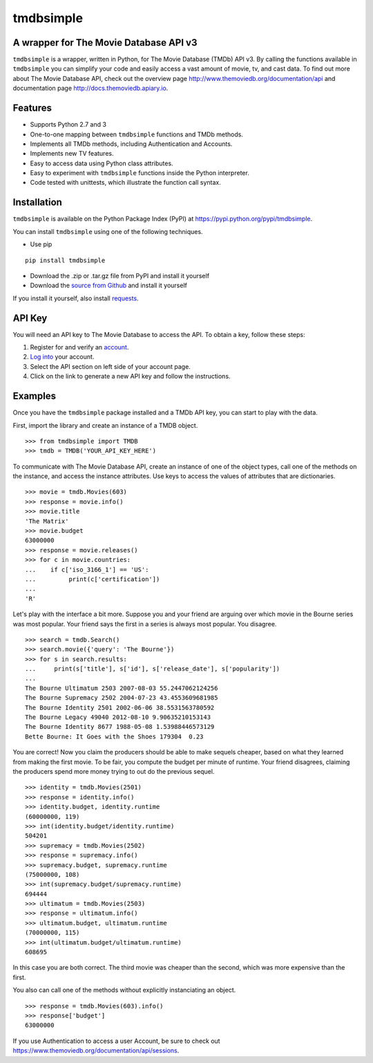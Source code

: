 tmdbsimple
==========

A wrapper for The Movie Database API v3
---------------------------------------

``tmdbsimple`` is a wrapper, written in Python, for The Movie Database (TMDb) API v3.  By calling the functions available in ``tmdbsimple`` you can simplify your code and easily access a vast amount of movie, tv, and cast data.  To find out more about The Movie Database API, check out the overview page http://www.themoviedb.org/documentation/api and documentation page http://docs.themoviedb.apiary.io.

Features
--------

- Supports Python 2.7 and 3
- One-to-one mapping between ``tmdbsimple`` functions and TMDb methods.
- Implements all TMDb methods, including Authentication and Accounts.
- Implements new TV features.
- Easy to access data using Python class attributes.
- Easy to experiment with ``tmdbsimple`` functions inside the Python interpreter.
- Code tested with unittests, which illustrate the function call syntax.

Installation
------------

``tmdbsimple`` is available on the Python Package Index (PyPI) at https://pypi.python.org/pypi/tmdbsimple.

You can install ``tmdbsimple`` using one of the following techniques.

- Use pip

::

    pip install tmdbsimple

- Download the .zip or .tar.gz file from PyPI and install it yourself
- Download the `source from Github <http://github.com/celiao/tmdbsimple>`_ and install it yourself

If you install it yourself, also install `requests <http://www.python-requests.org/en/latest>`_.

API Key
-------
You will need an API key to The Movie Database to access the API.  To obtain a key, follow these steps:

1) Register for and verify an `account <https://www.themoviedb.org/account/signup>`_.
2) `Log into <https://www.themoviedb.org/login>`_ your account.
3) Select the API section on left side of your account page.
4) Click on the link to generate a new API key and follow the instructions.

Examples
--------
Once you have the ``tmdbsimple`` package installed and a TMDb API key, you can start to play with the data.

First, import the library and create an instance of a TMDB object.

::

    >>> from tmdbsimple import TMDB
    >>> tmdb = TMDB('YOUR_API_KEY_HERE')

To communicate with The Movie Database API, create an instance of one of the object types, call one of the methods on the instance, and access the instance attributes.  Use keys to access the values of attributes that are dictionaries.

::

    >>> movie = tmdb.Movies(603)
    >>> response = movie.info()
    >>> movie.title
    'The Matrix'
    >>> movie.budget
    63000000
    >>> response = movie.releases()
    >>> for c in movie.countries:
    ...    if c['iso_3166_1'] == 'US':
    ...         print(c['certification'])
    ...
    'R'

Let's play with the interface a bit more.  Suppose you and your friend are arguing over which movie in the Bourne series was most popular.  Your friend says the first in a series is always most popular.  You disagree.

::

    >>> search = tmdb.Search()
    >>> search.movie({'query': 'The Bourne'})
    >>> for s in search.results:
    ...     print(s['title'], s['id'], s['release_date'], s['popularity'])
    ...
    The Bourne Ultimatum 2503 2007-08-03 55.2447062124256
    The Bourne Supremacy 2502 2004-07-23 43.4553609681985
    The Bourne Identity 2501 2002-06-06 38.5531563780592
    The Bourne Legacy 49040 2012-08-10 9.90635210153143
    The Bourne Identity 8677 1988-05-08 1.53988446573129
    Bette Bourne: It Goes with the Shoes 179304  0.23

You are correct!  Now you claim the producers should be able to make sequels cheaper, based on what they learned from making the first movie.  To be fair, you compute the budget per minute of runtime.  Your friend disagrees, claiming the producers spend more money trying to out do the previous sequel.

::

    >>> identity = tmdb.Movies(2501)
    >>> response = identity.info()
    >>> identity.budget, identity.runtime
    (60000000, 119)
    >>> int(identity.budget/identity.runtime)
    504201
    >>> supremacy = tmdb.Movies(2502)
    >>> response = supremacy.info()
    >>> supremacy.budget, supremacy.runtime
    (75000000, 108)
    >>> int(supremacy.budget/supremacy.runtime)
    694444
    >>> ultimatum = tmdb.Movies(2503)
    >>> response = ultimatum.info()
    >>> ultimatum.budget, ultimatum.runtime
    (70000000, 115)
    >>> int(ultimatum.budget/ultimatum.runtime)
    608695

In this case you are both correct.  The third movie was cheaper than the second, which was more expensive than the first.

You also can call one of the methods without explicitly instanciating an object.

::

    >>> response = tmdb.Movies(603).info()
    >>> response['budget']
    63000000

If you use Authentication to access a user Account, be sure to check out
https://www.themoviedb.org/documentation/api/sessions.
